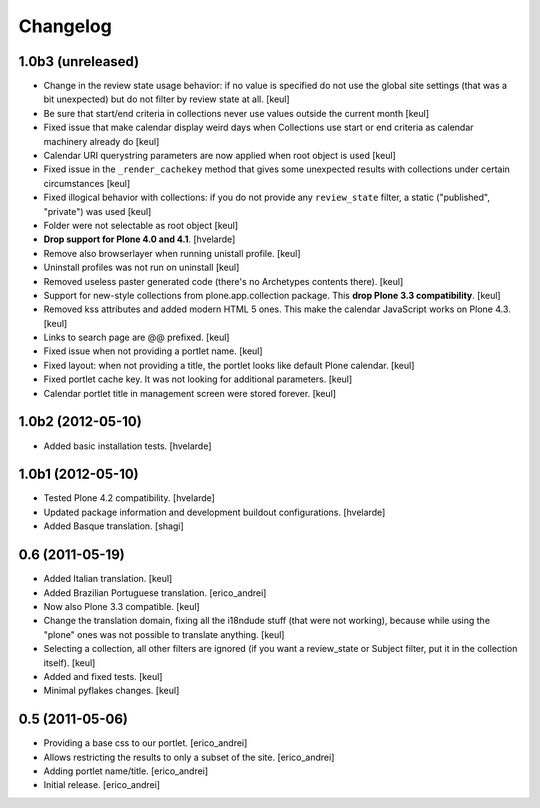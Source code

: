 Changelog
---------

1.0b3 (unreleased)
^^^^^^^^^^^^^^^^^^

- Change in the review state usage behavior: if no value is specified do not
  use the global site settings (that was a bit unexpected) but do not filter
  by review state at all.
  [keul]
- Be sure that start/end criteria in collections never use values outside the
  current month
  [keul]
- Fixed issue that make calendar display weird days when Collections use start
  or end criteria as calendar machinery already do
  [keul]
- Calendar URI querystring parameters are now applied when root object is used
  [keul]
- Fixed issue in the ``_render_cachekey`` method that gives some unexpected
  results with collections under certain circumstances
  [keul]
- Fixed illogical behavior with collections: if you do not provide any
  ``review_state`` filter, a static ("published", "private") was used
  [keul]
- Folder were not selectable as root object [keul]
- **Drop support for Plone 4.0 and 4.1**.
  [hvelarde]
- Remove also browserlayer when running unistall profile. [keul]
- Uninstall profiles was not run on uninstall [keul]
- Removed useless paster generated code (there's no Archetypes contents there).
  [keul]
- Support for new-style collections from plone.app.collection package.
  This **drop Plone 3.3 compatibility**. [keul]
- Removed kss attributes and added modern HTML 5 ones. This make the
  calendar JavaScript works on Plone 4.3. [keul]
- Links to search page are @@ prefixed. [keul]
- Fixed issue when not providing a portlet name. [keul]
- Fixed layout: when not providing a title, the portlet looks like default
  Plone calendar. [keul]
- Fixed portlet cache key. It was not looking for additional parameters.
  [keul]
- Calendar portlet title in management screen were stored forever. [keul]

1.0b2 (2012-05-10)
^^^^^^^^^^^^^^^^^^

- Added basic installation tests. [hvelarde]


1.0b1 (2012-05-10)
^^^^^^^^^^^^^^^^^^

- Tested Plone 4.2 compatibility. [hvelarde]

- Updated package information and development buildout configurations.
  [hvelarde]

- Added Basque translation. [shagi]


0.6 (2011-05-19)
^^^^^^^^^^^^^^^^

- Added Italian translation. [keul]

- Added Brazilian Portuguese translation. [erico_andrei]

- Now also Plone 3.3 compatible. [keul]

- Change the translation domain, fixing all the i18ndude stuff (that were not
  working), because while using the "plone" ones was not possible to translate
  anything. [keul]

- Selecting a collection, all other filters are ignored (if you want a
  review_state or Subject filter, put it in the collection itself). [keul]

- Added and fixed tests. [keul]

- Minimal pyflakes changes. [keul]


0.5 (2011-05-06)
^^^^^^^^^^^^^^^^

- Providing a base css to our portlet. [erico_andrei]

- Allows restricting the results to only a subset of the site. [erico_andrei]

- Adding portlet name/title. [erico_andrei]

- Initial release. [erico_andrei]

